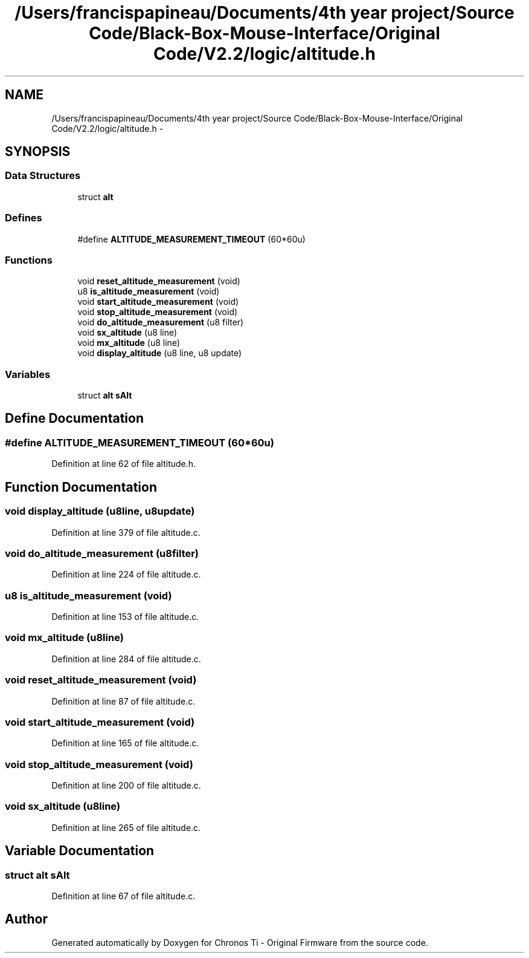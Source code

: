 .TH "/Users/francispapineau/Documents/4th year project/Source Code/Black-Box-Mouse-Interface/Original Code/V2.2/logic/altitude.h" 3 "Sat Jun 22 2013" "Version VER 0.0" "Chronos Ti - Original Firmware" \" -*- nroff -*-
.ad l
.nh
.SH NAME
/Users/francispapineau/Documents/4th year project/Source Code/Black-Box-Mouse-Interface/Original Code/V2.2/logic/altitude.h \- 
.SH SYNOPSIS
.br
.PP
.SS "Data Structures"

.in +1c
.ti -1c
.RI "struct \fBalt\fP"
.br
.in -1c
.SS "Defines"

.in +1c
.ti -1c
.RI "#define \fBALTITUDE_MEASUREMENT_TIMEOUT\fP   (60*60u)"
.br
.in -1c
.SS "Functions"

.in +1c
.ti -1c
.RI "void \fBreset_altitude_measurement\fP (void)"
.br
.ti -1c
.RI "u8 \fBis_altitude_measurement\fP (void)"
.br
.ti -1c
.RI "void \fBstart_altitude_measurement\fP (void)"
.br
.ti -1c
.RI "void \fBstop_altitude_measurement\fP (void)"
.br
.ti -1c
.RI "void \fBdo_altitude_measurement\fP (u8 filter)"
.br
.ti -1c
.RI "void \fBsx_altitude\fP (u8 line)"
.br
.ti -1c
.RI "void \fBmx_altitude\fP (u8 line)"
.br
.ti -1c
.RI "void \fBdisplay_altitude\fP (u8 line, u8 update)"
.br
.in -1c
.SS "Variables"

.in +1c
.ti -1c
.RI "struct \fBalt\fP \fBsAlt\fP"
.br
.in -1c
.SH "Define Documentation"
.PP 
.SS "#define \fBALTITUDE_MEASUREMENT_TIMEOUT\fP   (60*60u)"
.PP
Definition at line 62 of file altitude\&.h\&.
.SH "Function Documentation"
.PP 
.SS "void \fBdisplay_altitude\fP (u8line, u8update)"
.PP
Definition at line 379 of file altitude\&.c\&.
.SS "void \fBdo_altitude_measurement\fP (u8filter)"
.PP
Definition at line 224 of file altitude\&.c\&.
.SS "u8 \fBis_altitude_measurement\fP (void)"
.PP
Definition at line 153 of file altitude\&.c\&.
.SS "void \fBmx_altitude\fP (u8line)"
.PP
Definition at line 284 of file altitude\&.c\&.
.SS "void \fBreset_altitude_measurement\fP (void)"
.PP
Definition at line 87 of file altitude\&.c\&.
.SS "void \fBstart_altitude_measurement\fP (void)"
.PP
Definition at line 165 of file altitude\&.c\&.
.SS "void \fBstop_altitude_measurement\fP (void)"
.PP
Definition at line 200 of file altitude\&.c\&.
.SS "void \fBsx_altitude\fP (u8line)"
.PP
Definition at line 265 of file altitude\&.c\&.
.SH "Variable Documentation"
.PP 
.SS "struct \fBalt\fP \fBsAlt\fP"
.PP
Definition at line 67 of file altitude\&.c\&.
.SH "Author"
.PP 
Generated automatically by Doxygen for Chronos Ti - Original Firmware from the source code\&.
